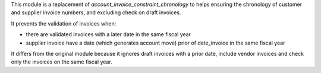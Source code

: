 This module is a replacement of *account_invoice_constraint_chronology* to helps ensuring the chronology of customer and supplier invoice numbers, and excluding check on draft invoices.

It prevents the validation of invoices when:

* there are validated invoices with a later date in the same fiscal year
* supplier invoice have a date (which generates account move) prior of date_invoice in the same fiscal year

It differs from the original module because it ignores draft invoices with a prior date, include vendor invoices and check only the invoices on the same fiscal year.
